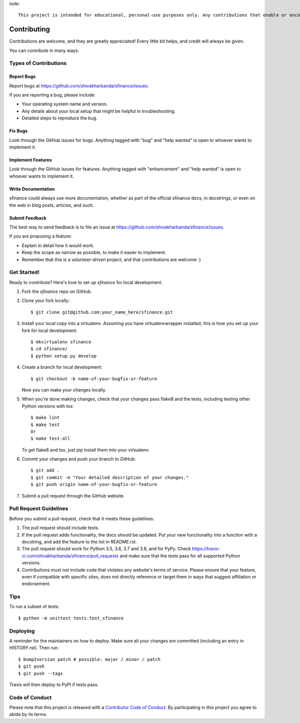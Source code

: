 .. highlight:: shell

note::

    This project is intended for educational, personal-use purposes only. Any contributions that enable or encourage violations of third-party website terms of service (e.g., unauthorized scraping or data redistribution) will not be accepted.


============
Contributing
============

Contributions are welcome, and they are greatly appreciated! Every little bit
helps, and credit will always be given.

You can contribute in many ways:

Types of Contributions
----------------------

Report Bugs
~~~~~~~~~~~

Report bugs at https://github.com/shivakharbanda/sfinance/issues.

If you are reporting a bug, please include:

* Your operating system name and version.
* Any details about your local setup that might be helpful in troubleshooting.
* Detailed steps to reproduce the bug.

Fix Bugs
~~~~~~~~

Look through the GitHub issues for bugs. Anything tagged with "bug" and "help
wanted" is open to whoever wants to implement it.

Implement Features
~~~~~~~~~~~~~~~~~~

Look through the GitHub issues for features. Anything tagged with "enhancement"
and "help wanted" is open to whoever wants to implement it.

Write Documentation
~~~~~~~~~~~~~~~~~~~

sfinance could always use more documentation, whether as part of the
official sfinance docs, in docstrings, or even on the web in blog posts,
articles, and such.

Submit Feedback
~~~~~~~~~~~~~~~

The best way to send feedback is to file an issue at https://github.com/shivakharbanda/sfinance/issues.

If you are proposing a feature:

* Explain in detail how it would work.
* Keep the scope as narrow as possible, to make it easier to implement.
* Remember that this is a volunteer-driven project, and that contributions
  are welcome :)

Get Started!
------------

Ready to contribute? Here's how to set up `sfinance` for local development.

1. Fork the `sfinance` repo on GitHub.
2. Clone your fork locally::

    $ git clone git@github.com:your_name_here/sfinance.git

3. Install your local copy into a virtualenv. Assuming you have virtualenvwrapper installed, this is how you set up your fork for local development::

    $ mkvirtualenv sfinance
    $ cd sfinance/
    $ python setup.py develop

4. Create a branch for local development::

    $ git checkout -b name-of-your-bugfix-or-feature

   Now you can make your changes locally.

5. When you're done making changes, check that your changes pass flake8 and the
   tests, including testing other Python versions with tox::

    $ make lint
    $ make test
    Or
    $ make test-all

   To get flake8 and tox, just pip install them into your virtualenv.

6. Commit your changes and push your branch to GitHub::

    $ git add .
    $ git commit -m "Your detailed description of your changes."
    $ git push origin name-of-your-bugfix-or-feature

7. Submit a pull request through the GitHub website.

Pull Request Guidelines
-----------------------

Before you submit a pull request, check that it meets these guidelines:

1. The pull request should include tests.
2. If the pull request adds functionality, the docs should be updated. Put
   your new functionality into a function with a docstring, and add the
   feature to the list in README.rst.
3. The pull request should work for Python 3.5, 3.6, 3.7 and 3.8, and for PyPy. Check
   https://travis-ci.com/shivakharbanda/sfinance/pull_requests
   and make sure that the tests pass for all supported Python versions.
4. Contributions must not include code that violates any website's terms of service. Please ensure that your feature, even if compatible with specific sites, does not directly reference or target them in ways that suggest affiliation or endorsement.

Tips
----

To run a subset of tests::


    $ python -m unittest tests.test_sfinance

Deploying
---------

A reminder for the maintainers on how to deploy.
Make sure all your changes are committed (including an entry in HISTORY.rst).
Then run::

$ bump2version patch # possible: major / minor / patch
$ git push
$ git push --tags

Travis will then deploy to PyPI if tests pass.

Code of Conduct
---------------

Please note that this project is released with a `Contributor Code of Conduct`_.
By participating in this project you agree to abide by its terms.

.. _`Contributor Code of Conduct`: CODE_OF_CONDUCT.rst
